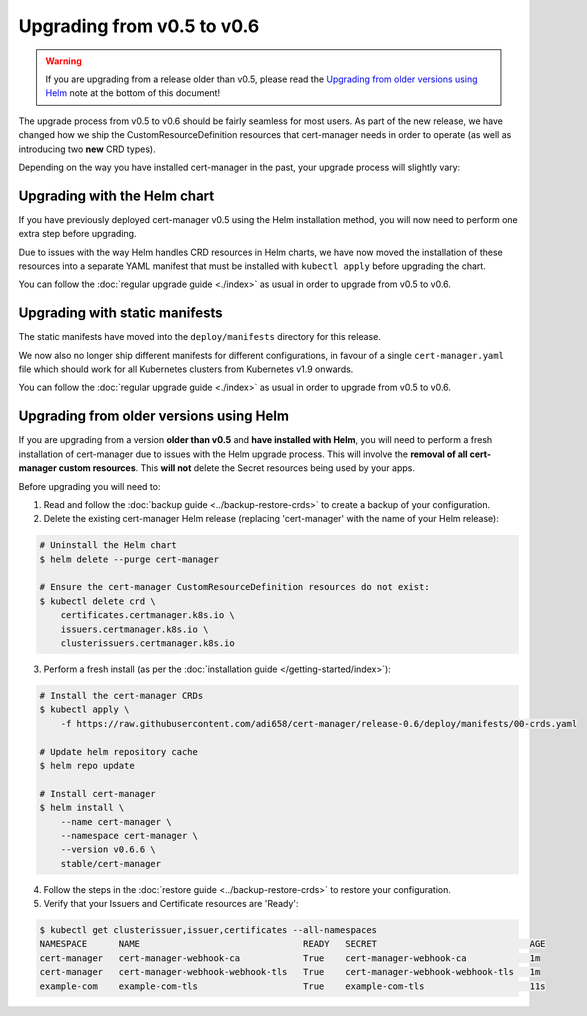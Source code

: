 ===========================
Upgrading from v0.5 to v0.6
===========================

.. warning::
   If you are upgrading from a release older than v0.5, please read the
   `Upgrading from older versions using Helm`_ note at the bottom of this
   document!

The upgrade process from v0.5 to v0.6 should be fairly seamless for most users.
As part of the new release, we have changed how we ship the
CustomResourceDefinition resources that cert-manager needs in order to operate
(as well as introducing two **new** CRD types).

Depending on the way you have installed cert-manager in the past, your upgrade
process will slightly vary:

Upgrading with the Helm chart
=============================

If you have previously deployed cert-manager v0.5 using the Helm installation
method, you will now need to perform one extra step before upgrading.

Due to issues with the way Helm handles CRD resources in Helm charts, we have
now moved the installation of these resources into a separate YAML manifest
that must be installed with ``kubectl apply`` before upgrading the chart.

You can follow the :doc:`regular upgrade guide <./index>` as
usual in order to upgrade from v0.5 to v0.6.

Upgrading with static manifests
===============================

The static manifests have moved into the ``deploy/manifests`` directory for
this release.

We now also no longer ship different manifests for different configurations, in
favour of a single ``cert-manager.yaml`` file which should work for all
Kubernetes clusters from Kubernetes v1.9 onwards.

You can follow the :doc:`regular upgrade guide <./index>` as
usual in order to upgrade from v0.5 to v0.6.

Upgrading from older versions using Helm
========================================

If you are upgrading from a version **older than v0.5** and
**have installed with Helm**, you will need to perform a fresh installation of
cert-manager due to issues with the Helm upgrade process.
This will involve the **removal of all cert-manager custom resources**.
This **will not** delete the Secret resources being used by your apps.

Before upgrading you will need to:

1. Read and follow the :doc:`backup guide <../backup-restore-crds>` to create a
   backup of your configuration.

2. Delete the existing cert-manager Helm release (replacing 'cert-manager' with
   the name of your Helm release):

.. code-block:: shell

   # Uninstall the Helm chart
   $ helm delete --purge cert-manager

   # Ensure the cert-manager CustomResourceDefinition resources do not exist:
   $ kubectl delete crd \
       certificates.certmanager.k8s.io \
       issuers.certmanager.k8s.io \
       clusterissuers.certmanager.k8s.io

3. Perform a fresh install (as per the
   :doc:`installation guide </getting-started/index>`):

.. code-block:: shell

    # Install the cert-manager CRDs
    $ kubectl apply \
        -f https://raw.githubusercontent.com/adi658/cert-manager/release-0.6/deploy/manifests/00-crds.yaml

    # Update helm repository cache
    $ helm repo update

    # Install cert-manager
    $ helm install \
        --name cert-manager \
        --namespace cert-manager \
        --version v0.6.6 \
        stable/cert-manager

4. Follow the steps in the :doc:`restore guide <../backup-restore-crds>` to
   restore your configuration.

5. Verify that your Issuers and Certificate resources are 'Ready':

.. code-block:: shell

   $ kubectl get clusterissuer,issuer,certificates --all-namespaces
   NAMESPACE      NAME                               READY   SECRET                             AGE
   cert-manager   cert-manager-webhook-ca            True    cert-manager-webhook-ca            1m
   cert-manager   cert-manager-webhook-webhook-tls   True    cert-manager-webhook-webhook-tls   1m
   example-com    example-com-tls                    True    example-com-tls                    11s
